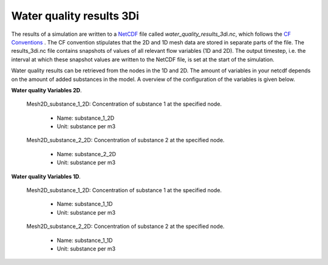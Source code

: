 .. _wq_netcdf: 

Water quality results 3Di
=================

The results of a simulation are written to a `NetCDF <https://en.wikipedia.org/wiki/NetCDF>`_ file called `water_quality_results_3di.nc`, which follows the `CF Conventions <http://cfconventions.org/>`_ . The CF convention stipulates that the 2D and 1D mesh data are stored in separate parts of the file. The results_3di.nc file contains snapshots of values of all relevant flow variables (1D and 2D). The output timestep, i.e. the interval at which these snapshot values are written to the NetCDF file, is set at the start of the simulation. 

Water quality results can be retrieved from the nodes in the 1D and 2D. The amount of variables in your netcdf depends on the amount of added substances in the model. A overview of the configuration of the variables is given below.

**Water quality Variables 2D**.

 Mesh2D_substance_1_2D: Concentration of substance 1 at the specified node.

  - Name: substance_1_2D
  - Unit: substance per m3

 Mesh2D_substance_2_2D: Concentration of substance 2 at the specified node.

  - Name: substance_2_2D
  - Unit: substance per m3

**Water quality Variables 1D**.

 Mesh2D_substance_1_2D: Concentration of substance 1 at the specified node.

  - Name: substance_1_1D
  - Unit: substance per m3

 Mesh2D_substance_2_2D: Concentration of substance 2 at the specified node.

  - Name: substance_1_1D
  - Unit: substance per m3
